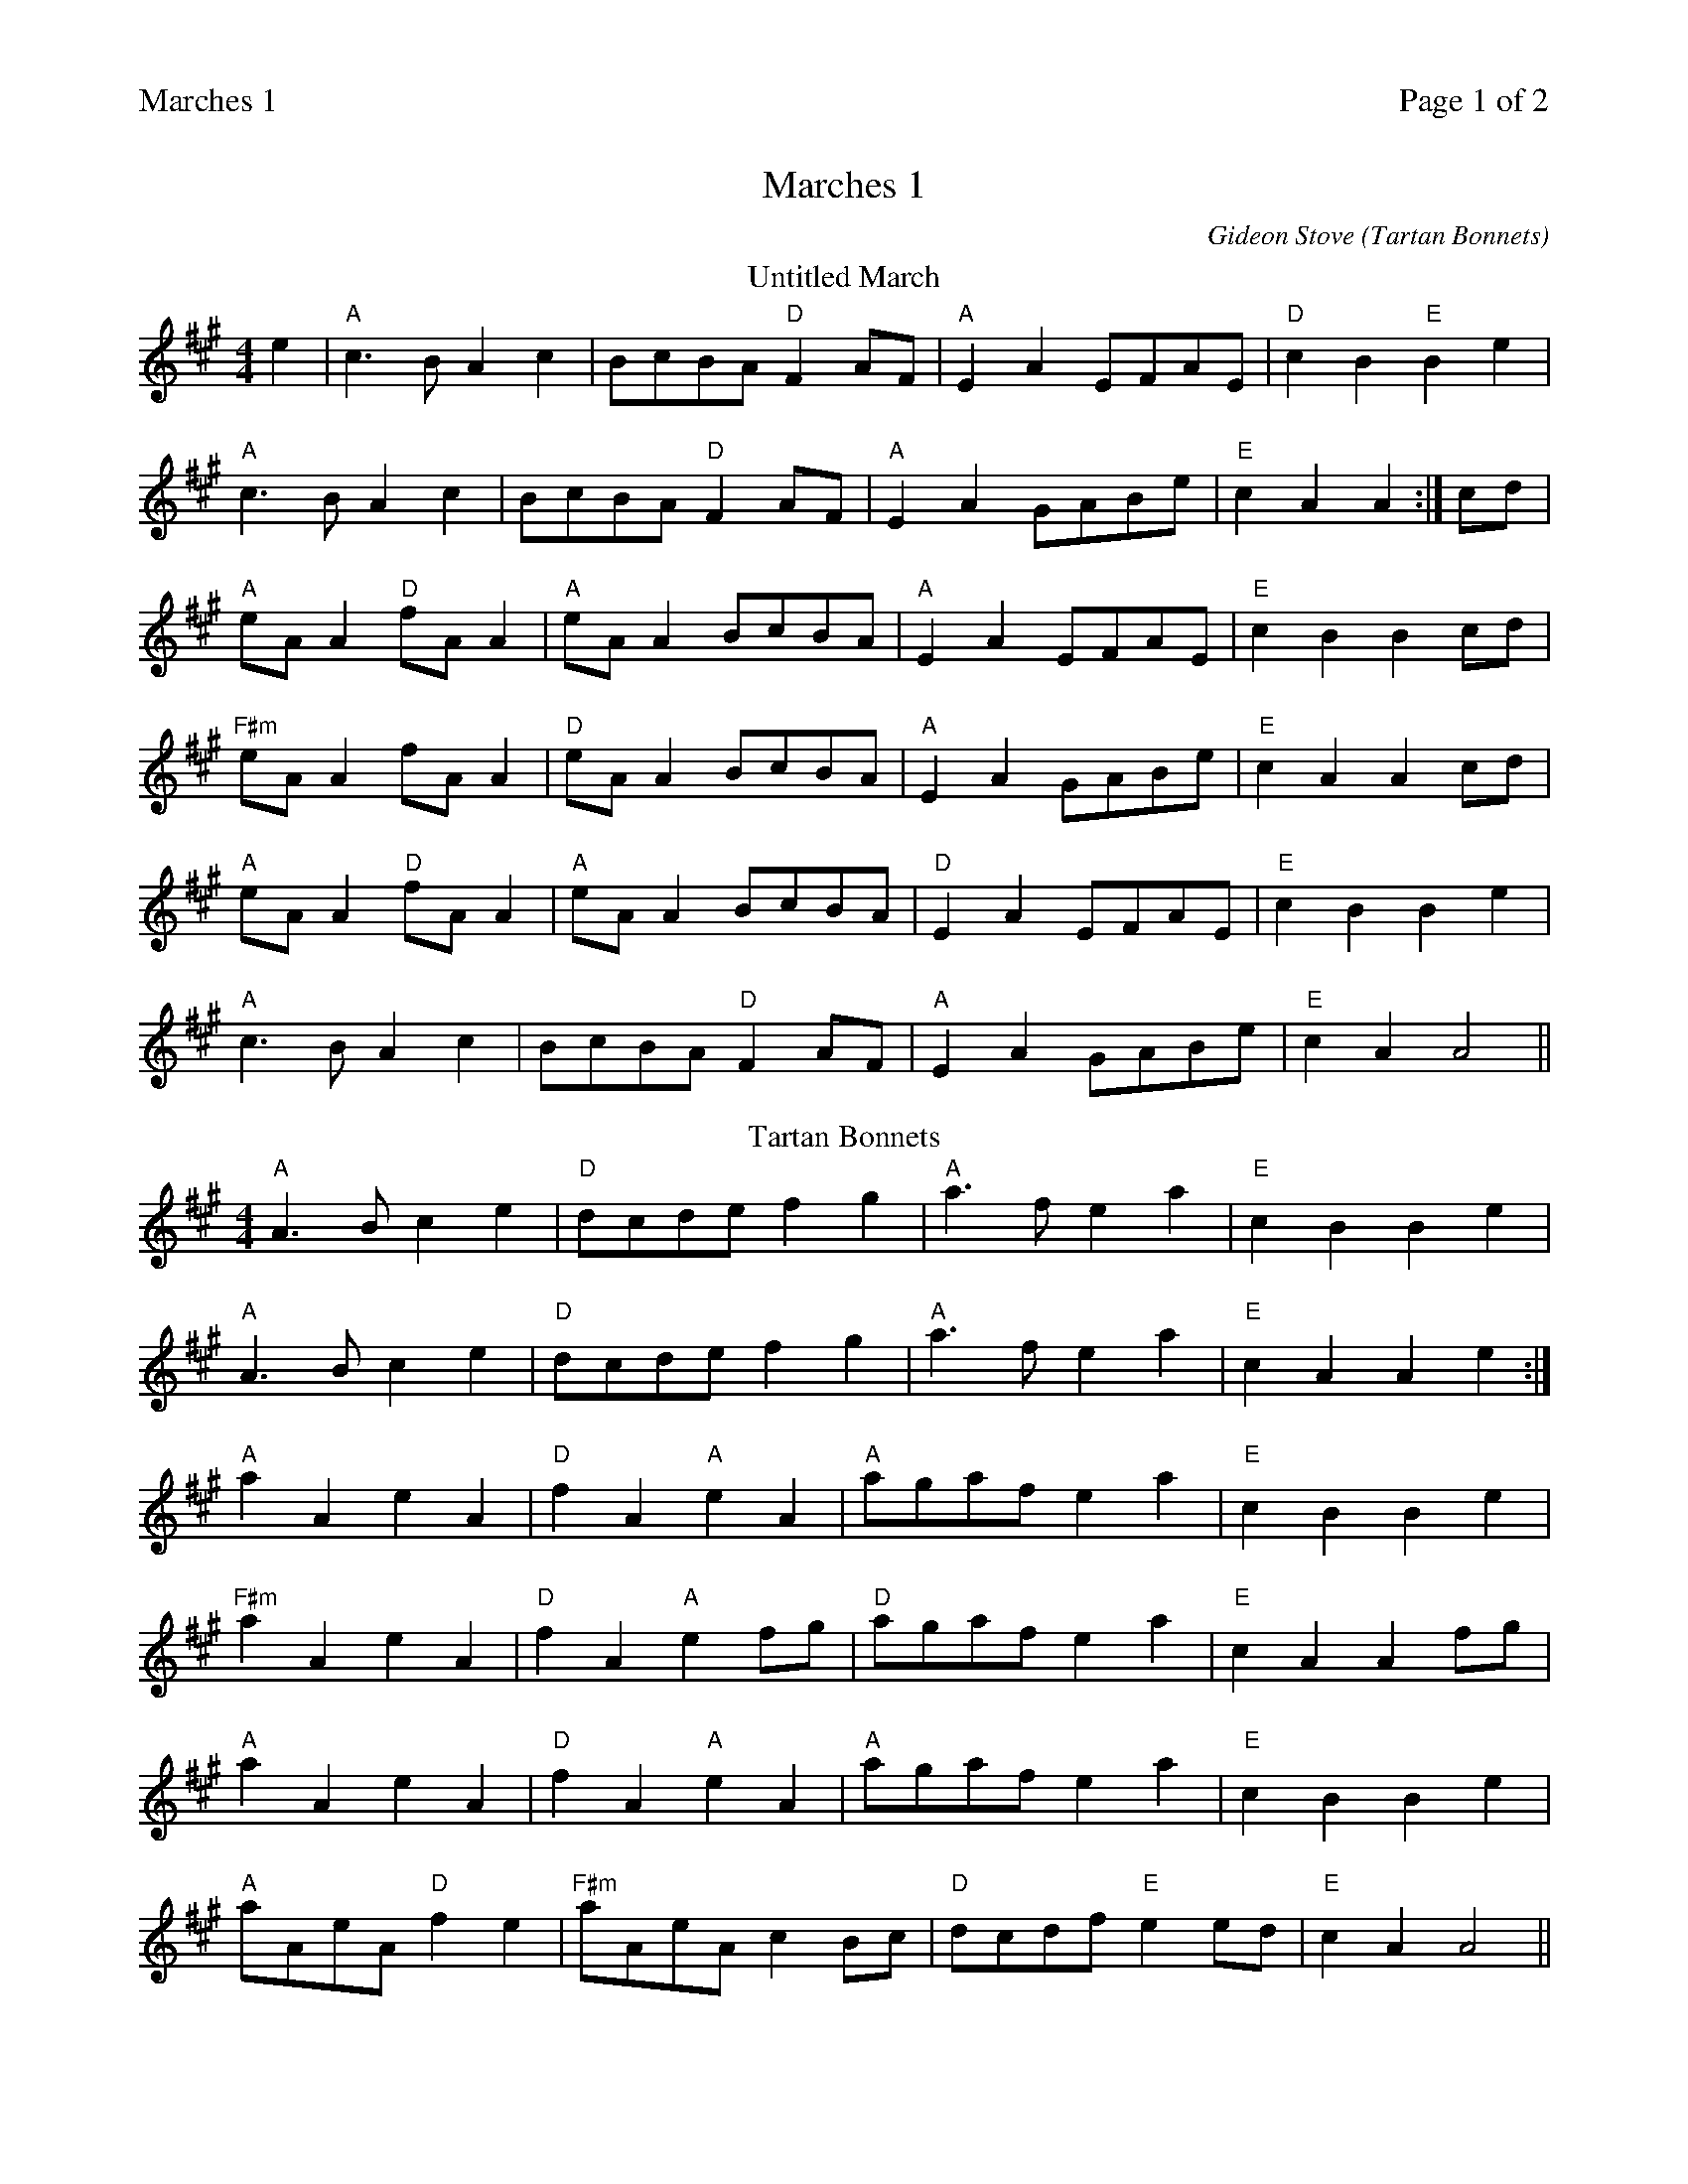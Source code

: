 %%printparts 0
%%printtempo 0
%%header "$T		Page $P of 2"
%%scale 0.71
X: 1
T:Marches 1
C:Gideon Stove (Tartan Bonnets)
M:4/4
L:1/8
Q:1/4=180
P:A2B2C
R:march
K:A
%ALTO K:clef=alto middle=c
%BASS K:clef=bass middle=d
P:A
T:Untitled March
M:4/4
L:1/8
K:A
%ALTO K:clef=alto middle=c
%BASS K:clef=bass middle=d
e2|"A"c3B A2 c2 | BcBA "D"F2 AF | "A"E2 A2 EFAE | "D"c2B2"E"B2e2|
"A"c3B A2 c2 | BcBA "D"F2 AF | "A"E2 A2 GABe | "E"c2 A2 A2 :| cd |
"A"eA A2 "D"fA A2 |"A"eA A2 BcBA|"A"E2 A2 EFAE | "E"c2 B2 B2 cd |
"F#m"eA A2 fA A2 |"D"eA A2 BcBA|"A"E2 A2 GABe | "E"c2 A2 A2 cd |
"A"eA A2 "D"fA A2 |"A"eA A2 BcBA|"D"E2 A2 EFAE | "E"c2 B2 B2 e2 |
"A"c3B A2 c2 | BcBA "D"F2 AF | "A"E2 A2 GABe | "E"c2 A2 A4 ||
P:B
T:Tartan Bonnets
"A"A3B c2 e2 | "D"dcde f2 g2 | "A"a3fe2a2 | "E"c2B2B2e2|
"A"A3B c2 e2 | "D"dcde f2 g2 |"A"a3fe2a2 |"E"c2A2A2e2:|
"A"a2A2e2A2|"D"f2A2"A"e2A2|"A"agaf e2a2| "E"c2B2B2e2|
"F#m"a2A2e2A2|"D"f2A2"A"e2fg|"D"agaf e2a2|"E"c2A2A2fg|
"A"a2A2e2A2|"D"f2A2"A"e2A2|"A"agaf e2a2| "E"c2B2B2e2|
"A"aAeA "D"f2e2|"F#m"aAeA c2Bc|"D"dcdf"E"e2ed|"E"c2A2A4||
%%newpage
P:C
T:Stony Brawl
K:Amix
%ALTO K:clef=alto middle=c
%BASS K:clef=bass middle=d
"A"e3d c2A2| "A"Bcdc B2A2|"A"e3f g2f2|"G"d4-"D"d4|
"A"e3d c2A2| "A"Bcdc B2A2|1"G"GABc d2c2|"Em" B8:|2"G"GABc "Em"d2c2| "A"A8||
"A"a4e3d|"D"cdef "Em"g2f2|"D"d3e f2g2|"Em"a4 e4|
"A"a4e3d|"D"cdef "G"g2f2|"A"e3d c2e2|"Em"B8:|


